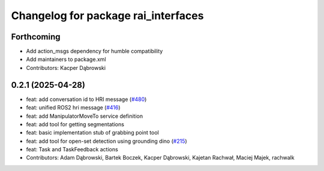 ^^^^^^^^^^^^^^^^^^^^^^^^^^^^^^^^^^^^
Changelog for package rai_interfaces
^^^^^^^^^^^^^^^^^^^^^^^^^^^^^^^^^^^^

Forthcoming
-----------
* Add action_msgs dependency for humble compatibility
* Add maintainers to package.xml
* Contributors: Kacper Dąbrowski

0.2.1 (2025-04-28)
------------------
* feat: add conversation id to HRI message (`#480 <https://github.com/RobotecAI/rai_interfaces/issues/480>`_)
* feat: unified ROS2 hri message (`#416 <https://github.com/RobotecAI/rai_interfaces/issues/416>`_)
* feat: add ManipulatorMoveTo service definition
* feat: add tool for getting segmentations
* feat: basic implementation stub of grabbing point tool
* feat: add tool for open-set detection using grounding dino (`#215 <https://github.com/RobotecAI/rai_interfaces/issues/215>`_)
* feat: Task and TaskFeedback actions
* Contributors: Adam Dąbrowski, Bartek Boczek, Kacper Dąbrowski, Kajetan Rachwał, Maciej Majek, rachwalk
